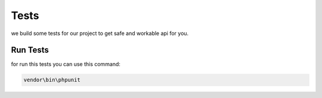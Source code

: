 Tests
=========================================
we build some tests for our project to get safe and workable api for you.


Run Tests
----------
for run this tests you can use this command:

.. code-block:: PHP

    vendor\bin\phpunit
